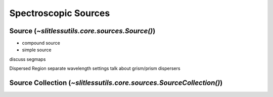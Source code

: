 .. _sources:

Spectroscopic Sources
=====================




Source (`~slitlessutils.core.sources.Source()`)
-----------------------------------------------




* compound source

* simple source


discuss segmaps 


Dispersed Region
separate wavelength settings
talk about grism/prism dispersers

Source Collection (`~slitlessutils.core.sources.SourceCollection()`)
--------------------------------------------------------------------

